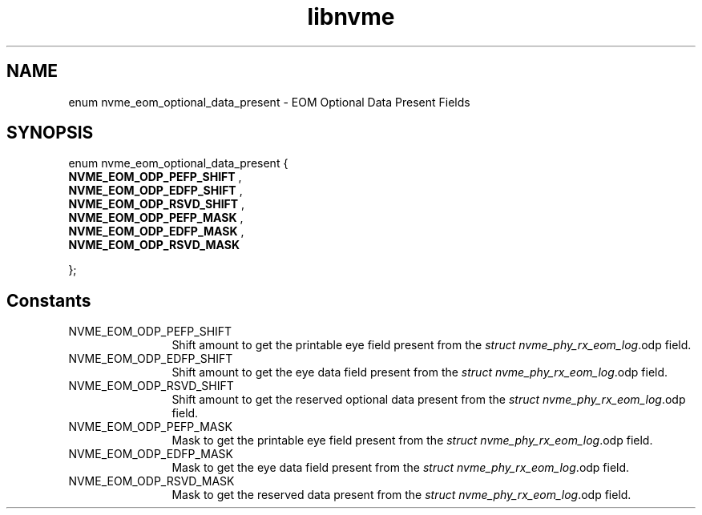 .TH "libnvme" 9 "enum nvme_eom_optional_data_present" "November 2024" "API Manual" LINUX
.SH NAME
enum nvme_eom_optional_data_present \- EOM Optional Data Present Fields
.SH SYNOPSIS
enum nvme_eom_optional_data_present {
.br
.BI "    NVME_EOM_ODP_PEFP_SHIFT"
, 
.br
.br
.BI "    NVME_EOM_ODP_EDFP_SHIFT"
, 
.br
.br
.BI "    NVME_EOM_ODP_RSVD_SHIFT"
, 
.br
.br
.BI "    NVME_EOM_ODP_PEFP_MASK"
, 
.br
.br
.BI "    NVME_EOM_ODP_EDFP_MASK"
, 
.br
.br
.BI "    NVME_EOM_ODP_RSVD_MASK"

};
.SH Constants
.IP "NVME_EOM_ODP_PEFP_SHIFT" 12
Shift amount to get the printable eye field present
from the \fIstruct nvme_phy_rx_eom_log\fP.odp field.
.IP "NVME_EOM_ODP_EDFP_SHIFT" 12
Shift amount to get the eye data field present
from the \fIstruct nvme_phy_rx_eom_log\fP.odp field.
.IP "NVME_EOM_ODP_RSVD_SHIFT" 12
Shift amount to get the reserved optional data present
from the \fIstruct nvme_phy_rx_eom_log\fP.odp field.
.IP "NVME_EOM_ODP_PEFP_MASK" 12
Mask to get the printable eye field present
from the \fIstruct nvme_phy_rx_eom_log\fP.odp field.
.IP "NVME_EOM_ODP_EDFP_MASK" 12
Mask to get the eye data field present
from the \fIstruct nvme_phy_rx_eom_log\fP.odp field.
.IP "NVME_EOM_ODP_RSVD_MASK" 12
Mask to get the reserved data present
from the \fIstruct nvme_phy_rx_eom_log\fP.odp field.
